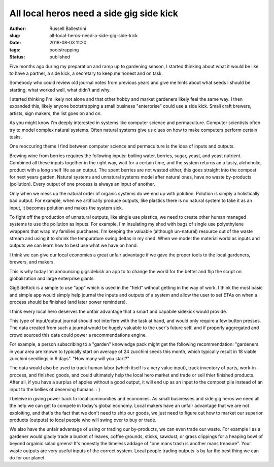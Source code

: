 All local heros need a side gig side kick
################################################################

:author: Russell Ballestrini
:slug: all-local-heros-need-a-side-gig-side-kick
:date: 2018-08-03 11:20
:tags: bootstrapping
:status: published

Five months ago during my preparation and ramp up to gardening season, I started thinking about what it would be like to have a partner, a side kick, a secretary to keep me honest and on task.

Somebody who could review old journal notes from previous years and give me hints about what seeds I should be starting, what worked well, what didn't and why.

I started thinking I'm likely not alone and that other hobby and market gardeners likely feel the same way. I then expanded this, likely anyone bootstrapping a small business "enterprise" could use a side kick. Small craft brewers, artists, sign makers, the list goes on and on.

As you might know I'm deeply interested in systems like computer science and permaculture. Computer scientists often try to model complex natural systems. Often natural systems give us clues on how to make computers perform certain tasks.

One reoccuring theme I find between computer science and permaculture is the idea of inputs and outputs.

Brewing wine from berries requires the following inputs: boiling water, berries, sugar, yeast, and yeast nutrient. Combined all these inputs together in the right way, wait for a certain time, and the system returns an a tasty, alchoholic, product with a long shelf life as an output. The spent berries are not wasted either, this goes straight into the compost for next years garden. Natural systems and unnatural systems model after natural ones, have no waste by-products (pollution). Every output of one process is always an input of another.

Only when we mess up the natural order of organic systems do we end up with polution. Polution is simply a holistically bad output. For example, when we artifically produce outputs, like plastics there is no natural system to take it as an input, it becomes polution and makes the system sick.

To fight off the production of unnatural outputs, like single use plastics, we need to create other human managed systems to use the pollution as inputs. For example, I'm insulating my shed with bags of single use polyethylene wrappers that wrap my families purchases. I'm keeping the valuable (although un-natural) resource out of the waste stream and using it to shrink the tempurature swing deltas in my shed. When we model the material world as inputs and outputs we can learn how to best use what we have on hand.

I think we can give our local economies a great unfair advantage if we gave the proper tools to the local gardeners, brewers, and makers.

This is why today I'm announcing gigsidekick an app to to change the world for the better and flip the script on globalization and large enterprise giants.

GigSideKick is a simple to use "app" which is used in the "field" without getting in the way of work. I think the most basic and simple app would simply help journal the inputs and outputs of a system and allow the user to set ETAs on when a process should be finished (and later power reminders).

I think every local hero deserves the unfair advantage that a smart and capabile sidekick would provide.

This type of input/output journal should not interfere with the task at hand, and would only require a few button presses. The data created from such a journal would be hugely valuable to the user's future self, and if properly aggregated and crowd sourced this data could power a recommendations engine.

For example, a person subscribing to a "garden" knowledge pack might get the following recommendation: "gardeners in your area are known to typically start on average of 24 zucchini seeds this month, which typically result in 18 viable zucchini seedlings in 6 days". "How many will you start?"

The data would also be used to track human labor (which itself is a very value input), track inventory of parts, work-in-process, and finished goods, and could ultimately help the local hero market and trade or sell thier finished products. After all, if you have a surplus of apples without a good output, it will end up as an input to the compost pile instead of an input to the bellies of deserving humans. : )

I beleive in giving power back to local communities and economies. As small businesses and side gig heros we need all the help we can get to compete in today's global economy. Local makers have an unfair advantage that we are not exploiting, and that's the fact that we don't need to ship our goods, we just need to figure out how to market our superior products (outputs) to local people who will swing over to buy or trade.

We also have the unfair advantage of using or trading our by-products, we can even trade our waste. For example I as a gardener would gladly trade a bucket of leaves, coffee grounds, sticks, sawdust, or grass clippings for a heaping bowl of beyond orgainic salad greens! It's honestly the timeless addage of "one mans trash is another mans treasure". Your waste outputs are very useful inputs of the correct system. Local people trading outputs is by far the best thing we can do for our planet.

